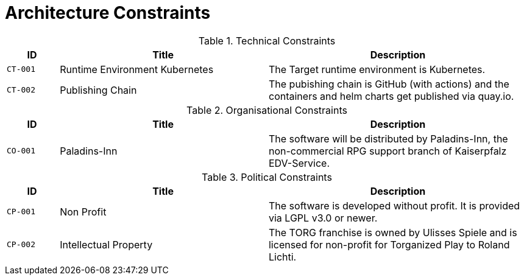 = Architecture Constraints

ifndef::imagesdir[:imagesdir: ../images]

.Technical Constraints
[cols="<.<4m,<.<16a,<.<20a",option="headers",frame="topbot",grid="rows"]
|===
| ID | Title | Description

| [[CT001,CT-001 Kubernetes]] CT-001
| Runtime Environment Kubernetes
| The Target runtime environment is Kubernetes.

| [[CT002,CT-002 Publishing Chain]] CT-002
| Publishing Chain
| The pubishing chain is GitHub (with actions) and the containers and helm charts get published via quay.io.

|===


.Organisational Constraints
[cols="<.<4m,<.<16a,<.<20a",option="headers",frame="topbot",grid="rows"]
|===
| ID | Title | Description

| [[CO001,CO-001 Paladins-Inn]] CO-001
| Paladins-Inn
| The software will be distributed by Paladins-Inn, the non-commercial RPG support branch of Kaiserpfalz EDV-Service.
|===


.Political Constraints
[cols="<.<4m,<.<16a,<.<20a",option="headers",frame="topbot",grid="rows"]
|===
| ID | Title | Description

| [[CP001, CP-001 Non-Profit]] CP-001
| Non Profit
| The software is developed without profit. It is provided via LGPL v3.0 or newer.

| [[CP002, CP-002 Intellectual Property]] CP-002
| Intellectual Property
| The TORG franchise is owned by Ulisses Spiele and is licensed for non-profit for Torganized Play to Roland Lichti.

|===
